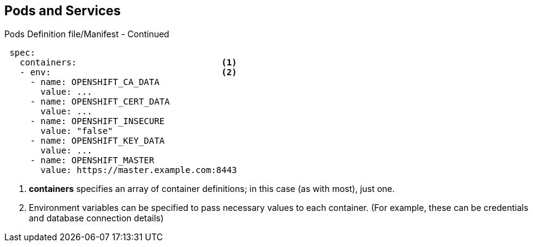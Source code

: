 == Pods and Services
:noaudio:

.Pods Definition file/Manifest - Continued

[source,yaml]
----
 spec:
   containers:                            <1>
   - env:                                 <2>
     - name: OPENSHIFT_CA_DATA
       value: ...
     - name: OPENSHIFT_CERT_DATA
       value: ...
     - name: OPENSHIFT_INSECURE
       value: "false"
     - name: OPENSHIFT_KEY_DATA
       value: ...
     - name: OPENSHIFT_MASTER
       value: https://master.example.com:8443
----
<1> *containers* specifies an array of container definitions; in this case (as
 with most), just one.
<2> Environment variables can be specified to pass necessary values to each
 container. (For example, these can be credentials and database connection details)

ifdef::showscript[]
=== Transcript
endif::showscript[]

